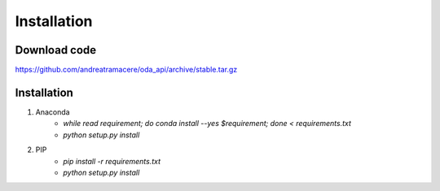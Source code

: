 Installation
============

Download code
~~~~~~~~~~~~~~~~~~~~~~~~~~~~~~
https://github.com/andreatramacere/oda_api/archive/stable.tar.gz

Installation
~~~~~~~~~~~~~~~~~~~~~~~~~~~~~~
1) Anaconda
    * `while read requirement; do conda install --yes $requirement; done < requirements.txt`
    * `python setup.py install`

2) PIP
    * `pip install -r requirements.txt`
    * `python setup.py install`